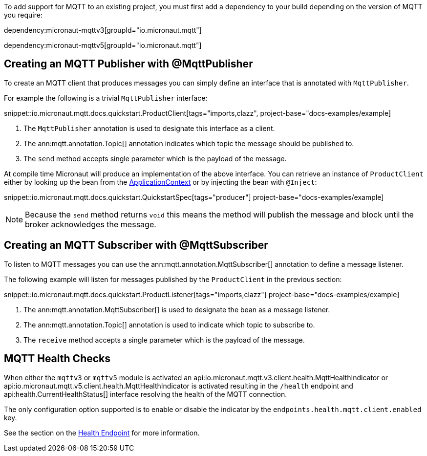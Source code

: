 To add support for MQTT to an existing project, you must first add a dependency to your build depending on the version of MQTT you require:

dependency:micronaut-mqttv3[groupId="io.micronaut.mqtt"]

dependency:micronaut-mqttv5[groupId="io.micronaut.mqtt"]

== Creating an MQTT Publisher with @MqttPublisher

To create an MQTT client that produces messages you can simply define an interface that is annotated with `MqttPublisher`.

For example the following is a trivial `MqttPublisher` interface:

snippet::io.micronaut.mqtt.docs.quickstart.ProductClient[tags="imports,clazz", project-base="docs-examples/example]

<1> The `MqttPublisher` annotation is used to designate this interface as a client.
<2> The ann:mqtt.annotation.Topic[] annotation indicates which topic the message should be published to.
<3> The `send` method accepts single parameter which is the payload of the message.


At compile time Micronaut will produce an implementation of the above interface. You can retrieve an instance of `ProductClient` either by looking up the bean from the link:{apimicronaut}context/ApplicationContext.html[ApplicationContext] or by injecting the bean with `@Inject`:

snippet::io.micronaut.mqtt.docs.quickstart.QuickstartSpec[tags="producer"] project-base="docs-examples/example]

NOTE: Because the `send` method returns `void` this means the method will publish the message and block until the broker acknowledges the message.

== Creating an MQTT Subscriber with @MqttSubscriber

To listen to MQTT messages you can use the ann:mqtt.annotation.MqttSubscriber[] annotation to define a message listener.

The following example will listen for messages published by the `ProductClient` in the previous section:

snippet::io.micronaut.mqtt.docs.quickstart.ProductListener[tags="imports,clazz"] project-base="docs-examples/example]


<1> The ann:mqtt.annotation.MqttSubscriber[] is used to designate the bean as a message listener.
<2> The ann:mqtt.annotation.Topic[] annotation is used to indicate which topic to subscribe to.
<3> The `receive` method accepts a single parameter which is the payload of the message.


== MQTT Health Checks

When either the `mqttv3` or `mqttv5` module is activated an api:io.micronaut.mqtt.v3.client.health.MqttHealthIndicator or api:io.micronaut.mqtt.v5.client.health.MqttHealthIndicator is activated resulting in the `/health` endpoint and api:health.CurrentHealthStatus[] interface resolving the health of the MQTT connection.

The only configuration option supported is to enable or disable the indicator by the `endpoints.health.mqtt.client.enabled` key.

See the section on the https://docs.micronaut.io/latest/guide/index.html#healthEndpoint[Health Endpoint] for more information.